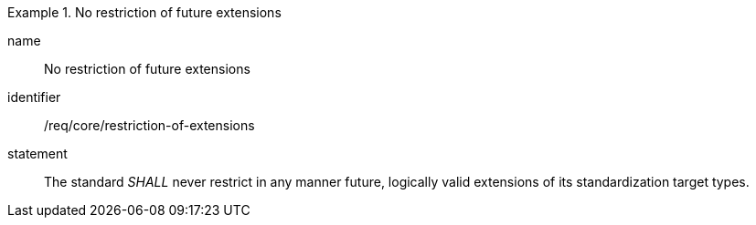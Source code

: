 
[requirement]
.No restriction of future extensions
====
[%metadata]
name:: No restriction of future extensions
identifier:: /req/core/restriction-of-extensions
statement:: The standard _SHALL_ never restrict in any manner future, logically valid extensions of its standardization target types.
====
